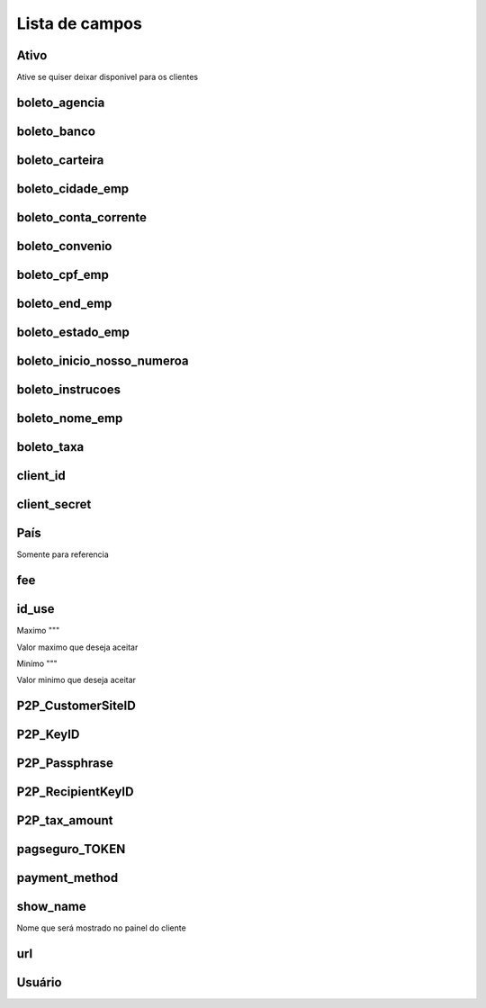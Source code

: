 .. _methodPay-menu-list:

***************
Lista de campos
***************



.. _methodPay-active:

Ativo
""""""

Ative se quiser deixar disponivel para os clientes



.. _methodPay-boleto_agencia:

boleto_agencia
""""""""""""""





.. _methodPay-boleto_banco:

boleto_banco
""""""""""""





.. _methodPay-boleto_carteira:

boleto_carteira
"""""""""""""""





.. _methodPay-boleto_cidade_emp:

boleto_cidade_emp
"""""""""""""""""





.. _methodPay-boleto_conta_corrente:

boleto_conta_corrente
"""""""""""""""""""""





.. _methodPay-boleto_convenio:

boleto_convenio
"""""""""""""""





.. _methodPay-boleto_cpf_emp:

boleto_cpf_emp
""""""""""""""





.. _methodPay-boleto_end_emp:

boleto_end_emp
""""""""""""""





.. _methodPay-boleto_estado_emp:

boleto_estado_emp
"""""""""""""""""





.. _methodPay-boleto_inicio_nosso_numeroa:

boleto_inicio_nosso_numeroa
"""""""""""""""""""""""""""





.. _methodPay-boleto_instrucoes:

boleto_instrucoes
"""""""""""""""""





.. _methodPay-boleto_nome_emp:

boleto_nome_emp
"""""""""""""""





.. _methodPay-boleto_taxa:

boleto_taxa
"""""""""""





.. _methodPay-client_id:

client_id
"""""""""





.. _methodPay-client_secret:

client_secret
"""""""""""""





.. _methodPay-country:

País
"""""""

Somente para referencia



.. _methodPay-fee:

fee
"""





.. _methodPay-id_use:

id_use
""""""





.. _methodPay-max:

Maximo
"""

Valor maximo que deseja aceitar



.. _methodPay-min:

Minímo
"""

Valor minimo que deseja aceitar



.. _methodPay-P2P_CustomerSiteID:

P2P_CustomerSiteID
""""""""""""""""""





.. _methodPay-P2P_KeyID:

P2P_KeyID
"""""""""





.. _methodPay-P2P_Passphrase:

P2P_Passphrase
""""""""""""""





.. _methodPay-P2P_RecipientKeyID:

P2P_RecipientKeyID
""""""""""""""""""





.. _methodPay-P2P_tax_amount:

P2P_tax_amount
""""""""""""""





.. _methodPay-pagseguro_TOKEN:

pagseguro_TOKEN
"""""""""""""""





.. _methodPay-payment_method:

payment_method
""""""""""""""





.. _methodPay-show_name:

show_name
"""""""""

Nome que será mostrado no painel do cliente



.. _methodPay-url:

url
"""





.. _methodPay-username:

Usuário
""""""""




